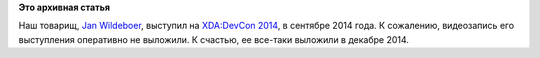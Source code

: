 .. title: Quo Vadis, Open {Source, Standards, World}?
.. slug: quo-vadis-open-source-standards-world
.. date: 2015-01-12 18:29:28
.. tags:
.. category:
.. link:
.. description:
.. type: text
.. author: Peter Lemenkov

**Это архивная статья**


Наш товарищ, `Jan Wildeboer <http://jan.wildeboer.net/about/>`__,
выступил на `XDA:DevCon 2014 <http://xda-devcon.com/>`__, в сентябре
2014 года. К сожалению, видеозапись его выступления оперативно не
выложили. К счастью, ее все-таки выложили в декабре 2014.


